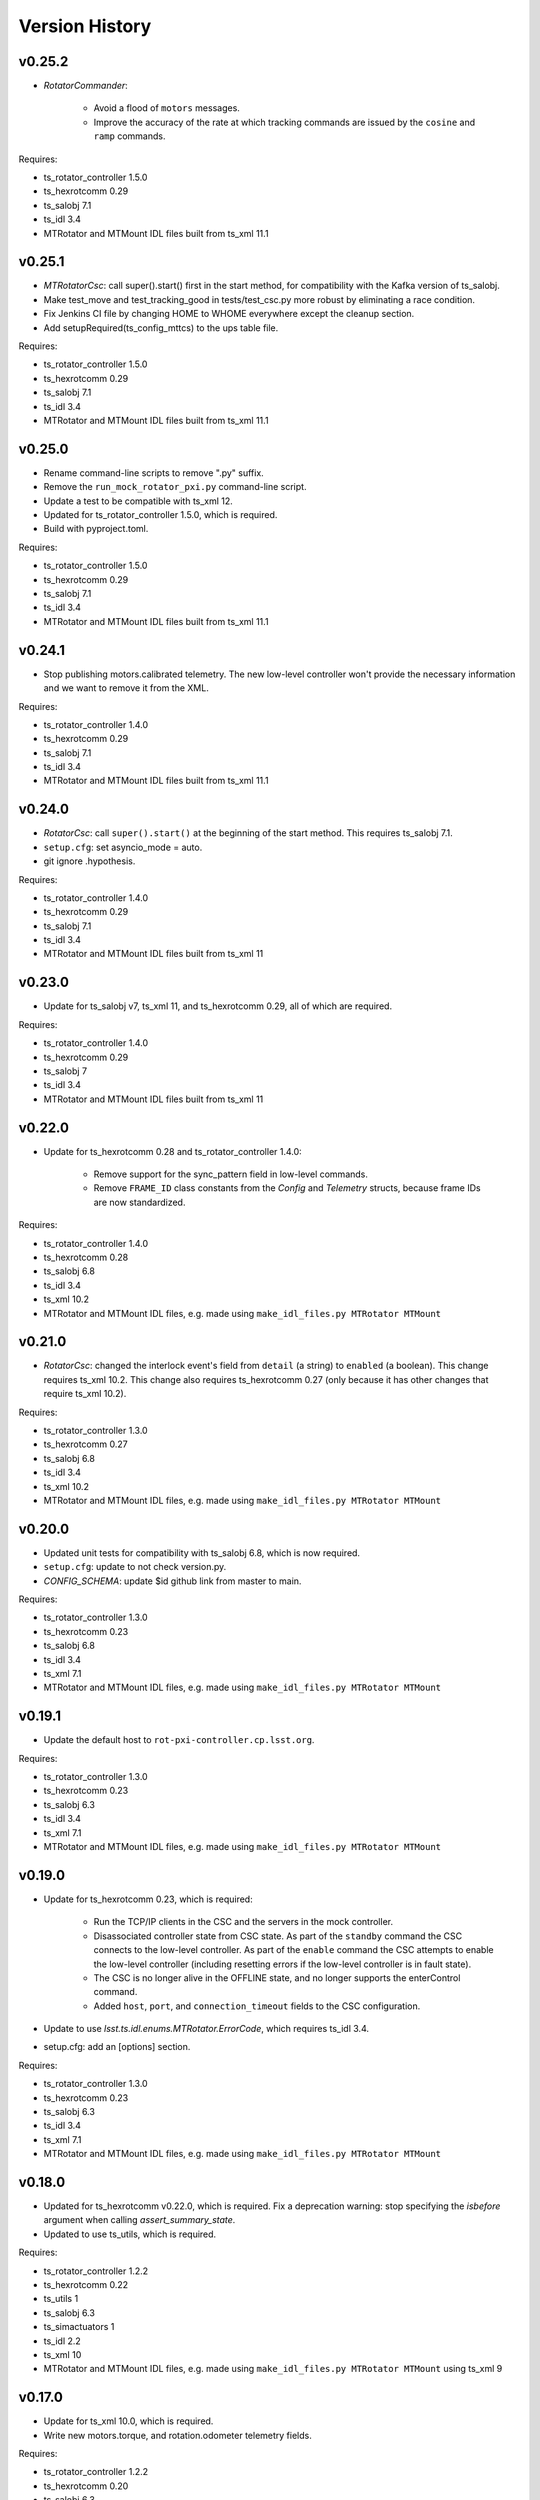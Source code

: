 .. py:currentmodule:: lsst.ts.mtrotator

.. _lsst.ts.mtrotator.version_history:

###############
Version History
###############

v0.25.2
-------

* `RotatorCommander`:

    * Avoid a flood of ``motors`` messages.
    * Improve the accuracy of the rate at which tracking commands are issued by the ``cosine`` and ``ramp`` commands.

Requires:

* ts_rotator_controller 1.5.0
* ts_hexrotcomm 0.29
* ts_salobj 7.1
* ts_idl 3.4
* MTRotator and MTMount IDL files built from ts_xml 11.1

v0.25.1
-------

* `MTRotatorCsc`: call super().start() first in the start method, for compatibility with the Kafka version of ts_salobj.
* Make test_move and test_tracking_good in tests/test_csc.py more robust by eliminating a race condition.
* Fix Jenkins CI file by changing HOME to WHOME everywhere except the cleanup section.
* Add setupRequired(ts_config_mttcs) to the ups table file.

Requires:

* ts_rotator_controller 1.5.0
* ts_hexrotcomm 0.29
* ts_salobj 7.1
* ts_idl 3.4
* MTRotator and MTMount IDL files built from ts_xml 11.1

v0.25.0
-------

* Rename command-line scripts to remove ".py" suffix.
* Remove the ``run_mock_rotator_pxi.py`` command-line script.
* Update a test to be compatible with ts_xml 12.
* Updated for ts_rotator_controller 1.5.0, which is required.
* Build with pyproject.toml.

Requires:

* ts_rotator_controller 1.5.0
* ts_hexrotcomm 0.29
* ts_salobj 7.1
* ts_idl 3.4
* MTRotator and MTMount IDL files built from ts_xml 11.1

v0.24.1
-------

* Stop publishing motors.calibrated telemetry.
  The new low-level controller won't provide the necessary information and we want to remove it from the XML.

Requires:

* ts_rotator_controller 1.4.0
* ts_hexrotcomm 0.29
* ts_salobj 7.1
* ts_idl 3.4
* MTRotator and MTMount IDL files built from ts_xml 11.1

v0.24.0
-------

* `RotatorCsc`: call ``super().start()`` at the beginning of the start method.
  This requires ts_salobj 7.1.
* ``setup.cfg``: set asyncio_mode = auto.
* git ignore .hypothesis.

Requires:

* ts_rotator_controller 1.4.0
* ts_hexrotcomm 0.29
* ts_salobj 7.1
* ts_idl 3.4
* MTRotator and MTMount IDL files built from ts_xml 11

v0.23.0
-------

* Update for ts_salobj v7, ts_xml 11, and ts_hexrotcomm 0.29, all of which are required.

Requires:

* ts_rotator_controller 1.4.0
* ts_hexrotcomm 0.29
* ts_salobj 7
* ts_idl 3.4
* MTRotator and MTMount IDL files built from ts_xml 11

v0.22.0
-------

* Update for ts_hexrotcomm 0.28 and ts_rotator_controller 1.4.0:

    * Remove support for the sync_pattern field in low-level commands.
    * Remove ``FRAME_ID`` class constants from the `Config` and `Telemetry` structs, because frame IDs are now standardized.

Requires:

* ts_rotator_controller 1.4.0
* ts_hexrotcomm 0.28
* ts_salobj 6.8
* ts_idl 3.4
* ts_xml 10.2
* MTRotator and MTMount IDL files, e.g. made using ``make_idl_files.py MTRotator MTMount``


v0.21.0
-------

* `RotatorCsc`: changed the interlock event's field from ``detail`` (a string) to ``enabled`` (a boolean).
  This change requires ts_xml 10.2.
  This change also requires ts_hexrotcomm 0.27 (only because it has other changes that require ts_xml 10.2).

Requires:

* ts_rotator_controller 1.3.0
* ts_hexrotcomm 0.27
* ts_salobj 6.8
* ts_idl 3.4
* ts_xml 10.2
* MTRotator and MTMount IDL files, e.g. made using ``make_idl_files.py MTRotator MTMount``

v0.20.0
-------

* Updated unit tests for compatibility with ts_salobj 6.8, which is now required.
* ``setup.cfg``: update to not check version.py.
* `CONFIG_SCHEMA`: update $id github link from master to main.

Requires:

* ts_rotator_controller 1.3.0
* ts_hexrotcomm 0.23
* ts_salobj 6.8
* ts_idl 3.4
* ts_xml 7.1
* MTRotator and MTMount IDL files, e.g. made using ``make_idl_files.py MTRotator MTMount``

v0.19.1
-------

* Update the default host to ``rot-pxi-controller.cp.lsst.org``.

Requires:

* ts_rotator_controller 1.3.0
* ts_hexrotcomm 0.23
* ts_salobj 6.3
* ts_idl 3.4
* ts_xml 7.1
* MTRotator and MTMount IDL files, e.g. made using ``make_idl_files.py MTRotator MTMount``

v0.19.0
-------

* Update for ts_hexrotcomm 0.23, which is required:

    * Run the TCP/IP clients in the CSC and the servers in the mock controller.
    * Disassociated controller state from CSC state.
      As part of the ``standby`` command the CSC connects to the low-level controller.
      As part of the ``enable`` command the CSC attempts to enable the low-level controller
      (including resetting errors if the low-level controller is in fault state).
    * The CSC is no longer alive in the OFFLINE state, and no longer supports the enterControl command.
    * Added ``host``, ``port``, and ``connection_timeout`` fields to the CSC configuration.

* Update to use `lsst.ts.idl.enums.MTRotator.ErrorCode`, which requires ts_idl 3.4.
* setup.cfg: add an [options] section.

Requires:

* ts_rotator_controller 1.3.0
* ts_hexrotcomm 0.23
* ts_salobj 6.3
* ts_idl 3.4
* ts_xml 7.1
* MTRotator and MTMount IDL files, e.g. made using ``make_idl_files.py MTRotator MTMount``

v0.18.0
-------

* Updated for ts_hexrotcomm v0.22.0, which is required.
  Fix a deprecation warning: stop specifying the `isbefore` argument when calling `assert_summary_state`.
* Updated to use ts_utils, which is required.

Requires:

* ts_rotator_controller 1.2.2
* ts_hexrotcomm 0.22
* ts_utils 1
* ts_salobj 6.3
* ts_simactuators 1
* ts_idl 2.2
* ts_xml 10
* MTRotator and MTMount IDL files, e.g. made using ``make_idl_files.py MTRotator MTMount`` using ts_xml 9


v0.17.0
-------

* Update for ts_xml 10.0, which is required.
* Write new motors.torque, and rotation.odometer telemetry fields.

Requires:

* ts_rotator_controller 1.2.2
* ts_hexrotcomm 0.20
* ts_salobj 6.3
* ts_simactuators 1
* ts_idl 2.2
* ts_xml 10
* MTRotator and MTMount IDL files, e.g. made using ``make_idl_files.py MTRotator MTMount`` using ts_xml 9

v0.16.1
-------

* Fix incorrect frame IDs for messages from the low-level controller.

Requires:

* ts_rotator_controller 1.2.2
* ts_hexrotcomm 0.20
* ts_salobj 6.3
* ts_simactuators 1
* ts_idl 2.2
* ts_xml 9
* MTRotator and MTMount IDL files, e.g. made using ``make_idl_files.py MTRotator MTMount`` using ts_xml 9

v0.16.0
-------

* Updated for ts_rotator_controller 1.2.2, which is required:
  the telemetry data from the low-level controller now matches what is sent to the EUI.

Requires:

* ts_rotator_controller 1.2.2
* ts_hexrotcomm 0.20
* ts_salobj 6.3
* ts_simactuators 1
* ts_idl 2.2
* ts_xml 9
* MTRotator and MTMount IDL files, e.g. made using ``make_idl_files.py MTRotator MTMount`` using ts_xml 9

v0.15.1
-------

* Improve the `inPosition` event by using more appropriate flags from the low-level controller.
* Improve robustness of test_missing_ccw_telemetry in tests/test_csc.py: cancelling the mock CCW telemetry task did not always work.
* Fix the Jenkins job by installing ts_tcpip.

Requires:

* ts_rotator_controller 1.1.6
* ts_hexrotcomm 0.20
* ts_salobj 6.3
* ts_simactuators 1
* ts_idl 2.2
* ts_xml 9
* MTRotator and MTMount IDL files, e.g. made using ``make_idl_files.py MTRotator MTMount`` using ts_xml 9

v0.15.0
-------

* Updated for ts_rotator_controller 1.1.6 and ts_hexrotcomm 0.20, both of which are required:
  messages from low-level controller now contain TAI unix time instead of UTC in the header.

Requires:

* ts_rotator_controller 1.1.6
* ts_hexrotcomm 0.20
* ts_salobj 6.3
* ts_simactuators 1
* ts_idl 2.2
* ts_xml 9
* MTRotator and MTMount IDL files, e.g. made using ``make_idl_files.py MTRotator MTMount`` using ts_xml 9

v0.14.0
-------

* Publish the new ``ccwFollowingError`` telemetry topic. This requires ts_xml 9.
* Stop publishing the deprecated ``application`` telemetry topic.
* Use `unittest.IsolatedAsyncioTestCase` instead of the abandoned ``asynctest`` package.
* Use pre-commit instead of a custom pre-commit hook; see the README.md for instructions.
* Format the code with black 20.8b1.

Requires:

* ts_hexrotcomm 0.16
* ts_salobj 6.3
* ts_simactuators 1
* ts_idl 2.2
* ts_xml 9
* MTRotator and MTMount IDL files, e.g. made using ``make_idl_files.py MTRotator MTMount`` using ts_xml 9

v0.13.0
-------

* `RotatorCsc`: save the configuration schema in code instead of a separate .yaml file.
  This requires ts_salobj 6.3 and ts_hexrotcomm 0.16.
* Delete obsolete file ``schema/MTRotator.yaml``.
* Users's Guide: improve the information for switching from GUI to DDS mode.

Requires:

* ts_hexrotcomm 0.16
* ts_salobj 6.3
* ts_simactuators 1
* ts_idl 2.2
* ts_xml 7.2
* MTRotator and MTMount IDL files, e.g. made using ``make_idl_files.py MTRotator MTMount``

v0.12.0
-------

* Added the ``fault`` command, which requires ts_xml 7.2.
* Updated to monitor camera cable wrap following error.

    * Added configuration parameters ``max_ccw_following_error`` and ``num_ccw_following_errors``.
    * Change `MTRotatorCsc` to refuse to go into the enabled state unless it is receiving telemetry from ``MTMount``.
    * Change `MTRotatorCsc` to go from ENABLED to FAULT state if the camera cable wrap has too much following error.
* `MTRotatorCsc`: set class variable ``version``, which sets the ``cscVersion`` field of the ``softwareVersions`` event.
* Fix the Jenkins job: build the ``MTMount`` IDL file.
* Modernize ``doc/conf.py`` for documenteer 0.6.

Requires:

* ts_hexrotcomm 0.14
* ts_salobj 6.1
* ts_simactuators 1
* ts_idl 2.2
* ts_xml 7.2
* MTRotator and MTMount IDL files, e.g. made using ``make_idl_files.py MTRotator MTMount``

v0.11.0
-------

* Updated to use device-specific TCP/IP ports.
  This requires ts_hexrotcomm v0.14.
* Update `RotatorCommander` to round motors data to 1 digit to reduce spurious output.

Requires:

* ts_hexrotcomm 0.14
* ts_salobj 6.1
* ts_simactuators 1
* ts_idl 2.2
* ts_xml 7.0
* MTRotator IDL files, e.g. made using ``make_idl_files.py MTRotator``

v0.10.3
-------

* Fix an error in RotatorCommander.

Requires:

* ts_hexrotcomm 0.12
* ts_salobj 6.1
* ts_simactuators 1
* ts_idl 2.2
* ts_xml 7.0
* MTRotator IDL files, e.g. made using ``make_idl_files.py MTRotator``

v0.10.2
-------

* Work around incorrectly reported time in telemetry headers (DM-28224).
* Fix incorrect values for ``actualVelocity`` and ``debugActualVelocityB`` in the ``rotation`` telemetry topic.

Requires:

* ts_hexrotcomm 0.12
* ts_salobj 6.1
* ts_simactuators 1
* ts_idl 2.2
* ts_xml 7.0
* MTRotator IDL files, e.g. made using ``make_idl_files.py MTRotator``

v0.10.1
-------

* Update Jenkinsfile.conda to use the shared library.
* Pin the versions of ts_idl and ts_salobj in conda/meta.yaml.

Requires:

* ts_hexrotcomm 0.12
* ts_salobj 6.1
* ts_simactuators 1
* ts_idl 2.2
* ts_xml 7.0
* MTRotator IDL files, e.g. made using ``make_idl_files.py MTRotator``

v0.10.0
-------

* Update to use and require ts_hexrotcomm 0.12:

    * Add argument ``curr_tai`` to `MockMTRotatorController.update_telemetry` and use it.

* Update the mock controller to report generated path data instead of target data
  in the telemetry fields used to set the demand fields of the rotation and application telemetry topics.
  This matches what the real rotator does.
* Update the unit tests to handle the new rotation and application telemetry data.
* Rename the `Telemetry` struct demand field names to clarify their content.
* Update the rotator commander to handle the rotation telemetry event better.
  Ignore the timestamp field when deciding whether the information has changed enough to justify printing the new sample.
  Update the custom motors telemetry callback to work in the same way, ignoring the raw field when deciding whether to print the data.

Requires:

* ts_hexrotcomm 0.12
* ts_salobj 6.1
* ts_simactuators 1
* ts_idl 2.2
* ts_xml 7
* MTRotator IDL files, e.g. made using ``make_idl_files.py MTRotator``

v0.9.0
------

* Updated to use and require ts_salobj 7.0, ts_idl 2.2, and ts_hexrotcomm 0.11:

    * Rename the SAL component ``Rotator`` to ``MTRotator``.
    * Rename ts_idl ``Rotator`` enum module to ``MTRotator``.

* Rename the package from ``ts_rotator`` to ``ts_mtrotator``.

Requires:

* ts_hexrotcomm 0.11
* ts_salobj 6.1
* ts_simactuators 1
* ts_idl 2.2
* ts_xml 7
* MTRotator IDL files, e.g. made using ``make_idl_files.py MTRotator``

v0.8.0
------

* Updated to use and require ts_salobj 6.1 and ts_hexrotcomm 0.10.
* Update the handling of initial_state in `RotatorCsc`:

    * If initial_state != OFFLINE then report all transitional summary states and controller states at startup.
    * Require initial_state = OFFLINE unless simulating.

Requires:

* ts_hexrotcomm 0.7
* ts_salobj 6.1
* ts_simactuators 1
* ts_idl 2
* ts_xml 6.2
* Rotator IDL files, e.g. made using ``make_idl_files.py Rotator``

v0.7.3
------

* Use the time in the telemetry header to set the ``rotation`` telemetry topic's time stamp.

Requires:

* ts_hexrotcomm 0.7
* ts_salobj 5.11 or 6.0
* ts_simactuators 1
* ts_idl 1.4, or 2 with salobj 6.0
* ts_xml 6.2
* Rotator IDL files, e.g. made using ``make_idl_files.py Rotator``


v0.7.2
------

* Fix Jenkinsfile.conda.

Requires:

* ts_hexrotcomm 0.7
* ts_salobj 5.11 or 6.0
* ts_simactuators 1
* ts_idl 1.4 with salobj 5, or 2 with salobj 6
* ts_xml 6.2
* Rotator IDL files, e.g. made using ``make_idl_files.py Rotator``

v0.7.1
------

* Fix conda build.

Requires:

* ts_hexrotcomm 0.7
* ts_salobj 5.11 or 6
* ts_simactuators 1
* ts_idl 1.4, or 2 with salobj 6
* ts_xml 6.2
* Rotator IDL files, e.g. made using ``make_idl_files.py Rotator``


v0.7.0
------

* Updated to read telemetry from a newer version of the low-level controller: changes added in https://jira.lsstcorp.org/browse/DM-25994.
* Updated to write new event and telemetry information added in ts_xml 6.2.
* Use corrected spelling of ``Rotator.ApplicationStatus.SAFETY_INTERLOCK``.
  This requires ts_idl 1.4 or later.
* Updated the git pre-commit hook to prevent the commit if black formatting needed.
  This encourages the user to properly commit the necessary reformatting.
* Modernize the documentation.

Requires:

* ts_hexrotcomm 0.7
* ts_salobj 5.11 or 6
* ts_simactuators 1
* ts_idl 1.4, or 2 with salobj 6
* ts_xml 6.2
* Rotator IDL files, e.g. made using ``make_idl_files.py Rotator``

v0.6.0
------

* Added missing ``config_dir`` constructor argument to `RotatorCsc`.
* Use `lsst.ts.salobj.BaseCscTestCase` and `lsst.ts.salobj.CscCommander` instead of the versions in ts_hexrotcomm.
* Add attribute ``position_jitter`` to `MockMTRotatorController` and update the unit tests to use it.
  Also make test_move more robust by giving the slew more time to finish.

Requires:

* ts_hexrotcomm 0.7
* ts_salobj 5.11
* ts_simactuators 1
* ts_idl 1
* ts_xml 4.6
* Rotator IDL files, e.g. made using ``make_idl_files.py Rotator``

v0.5.0
------

* Make `RotatorCsc` configurable.

Requires:

* ts_hexrotcomm 0.7
* ts_salobj 5.11
* ts_simactuators 1
* ts_idl 1
* ts_xml 4.6
* Rotator IDL files, e.g. made using ``make_idl_files.py Rotator``

v0.4.4
------

* Add ``tests/test_black.py`` to verify that files are formatted with black.
  This requires ts_salobj 5.11 or later.
* Update ``.travis.yml`` to remove ``sudo: false`` to github travis checks pass once again.

Requires:

* ts_hexrotcomm 0.2
* ts_salobj 5.11
* ts_simactuators 1
* ts_idl 1
* ts_xml 4.6
* Rotator IDL files, e.g. made using ``make_idl_files.py Rotator``

v0.4.3
------

* Fix flake8 violations.
* Improve Jenkins.conda build script so it will label PRs and branches packages as dev and upload them to anaconda.

Requires:

* ts_hexrotcomm 0.2
* ts_salobj 5
* ts_simactuators 1
* ts_idl 1
* ts_xml 4.6
* Rotator IDL files, e.g. made using ``make_idl_files.py Rotator``

v0.4.2
------

* Fix flake8 violations.
* Add Jenkinsfile for CI job.

Requires:

* ts_hexrotcomm 0.2
* ts_salobj 5
* ts_simactuators 1
* ts_idl 1
* ts_xml 4.6
* Rotator IDL files, e.g. made using ``make_idl_files.py Rotator``

v0.4.1
------

* Include conda package build configuration.
* Added a Jenkinsfile to support continuous integration and to build conda packages.
* Remove unused schema file.

Requires:

* ts_hexrotcomm 0.2
* ts_salobj 5
* ts_simactuators 1
* ts_idl 1
* ts_xml 4.6
* Rotator IDL files, e.g. made using ``make_idl_files.py Rotator``

v0.4.0
------

Update `MockMTRotatorController` to use the ``TrackingActuator`` from ts_simactuators.
Formerly `MockMTRotatorController` used a locally defined point to point actuator, which gives somewhat lower fidelity and duplicates code in ts_simactuators.

Requires:

* ts_hexrotcomm 0.2
* ts_salobj 5
* ts_simactuators 1
* ts_idl 1
* ts_xml 4.6
* Rotator IDL files, e.g. made using ``make_idl_files.py Rotator``

v0.3.0
------

Major changes:

* Added a revision history.
* Code formatted by ``black``, with a pre-commit hook to enforce this.
  See the README file for configuration instructions.

Requires:

* ts_hexrotcomm 0.2
* ts_salobj 5
* ts_idl 1
* ts_xml 4.6
* Rotator IDL files, e.g. made using ``make_idl_files.py Rotator``


v0.2.0
------

Update for changes to Rotator XML.
Tested with the rotator.

Requires:

* ts_hexrotcomm 0.2
* ts_salobj 5
* ts_idl 1
* ts_xml 4.6
* Rotator IDL files, e.g. made using ``make_idl_files.py Rotator``

v0.1.0
------

Still not fully tested with the real rotator.

Requires:

* ts_hexrotcomm 0.1
* ts_salobj 5
* ts_idl 1
* Rotator IDL files, e.g. made using ``make_idl_files.py Rotator``
